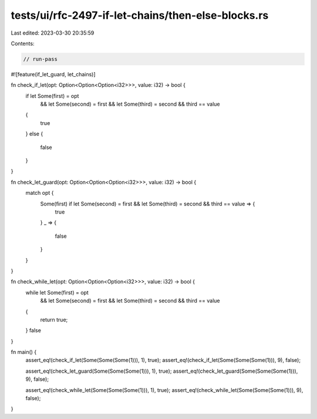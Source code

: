 tests/ui/rfc-2497-if-let-chains/then-else-blocks.rs
===================================================

Last edited: 2023-03-30 20:35:59

Contents:

.. code-block:: rs

    // run-pass

#![feature(if_let_guard, let_chains)]

fn check_if_let(opt: Option<Option<Option<i32>>>, value: i32) -> bool {
    if let Some(first) = opt
        && let Some(second) = first
        && let Some(third) = second
        && third == value
    {
        true
    }
    else {
        false
    }
}

fn check_let_guard(opt: Option<Option<Option<i32>>>, value: i32) -> bool {
    match opt {
        Some(first) if let Some(second) = first && let Some(third) = second && third == value => {
            true
        }
        _ => {
            false
        }
    }
}

fn check_while_let(opt: Option<Option<Option<i32>>>, value: i32) -> bool {
    while let Some(first) = opt
        && let Some(second) = first
        && let Some(third) = second
        && third == value
    {
        return true;
    }
    false
}

fn main() {
    assert_eq!(check_if_let(Some(Some(Some(1))), 1), true);
    assert_eq!(check_if_let(Some(Some(Some(1))), 9), false);

    assert_eq!(check_let_guard(Some(Some(Some(1))), 1), true);
    assert_eq!(check_let_guard(Some(Some(Some(1))), 9), false);

    assert_eq!(check_while_let(Some(Some(Some(1))), 1), true);
    assert_eq!(check_while_let(Some(Some(Some(1))), 9), false);
}


